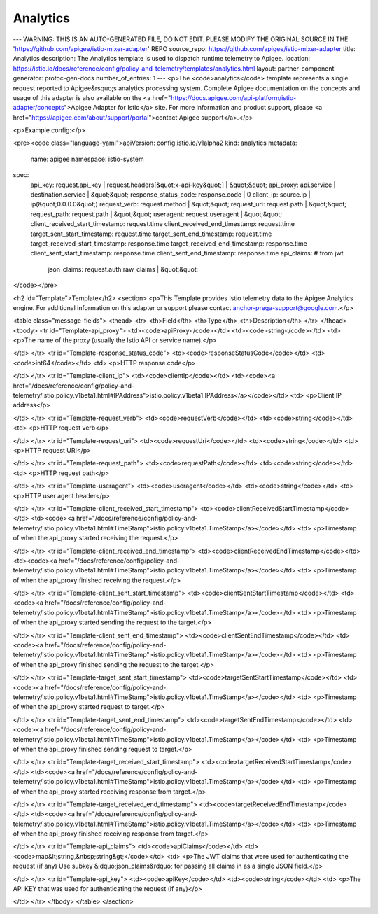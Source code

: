 Analytics
========================================

---
WARNING: THIS IS AN AUTO-GENERATED FILE, DO NOT EDIT. PLEASE MODIFY THE ORIGINAL SOURCE IN THE 'https://github.com/apigee/istio-mixer-adapter' REPO
source_repo: https://github.com/apigee/istio-mixer-adapter
title: Analytics
description: The Analytics template is used to dispatch runtime telemetry to Apigee.
location: https://istio.io/docs/reference/config/policy-and-telemetry/templates/analytics.html
layout: partner-component
generator: protoc-gen-docs
number_of_entries: 1
---
<p>The <code>analytics</code> template represents a single request reported to Apigee&rsquo;s analytics processing system.
Complete Apigee documentation on the concepts and usage of this adapter is also available on the
<a href="https://docs.apigee.com/api-platform/istio-adapter/concepts">Apigee Adapter for Istio</a> site.
For more information and product support, please <a href="https://apigee.com/about/support/portal">contact Apigee support</a>.</p>

<p>Example config:</p>

<pre><code class="language-yaml">apiVersion: config.istio.io/v1alpha2
kind: analytics
metadata:
  name: apigee
  namespace: istio-system
spec:
  api_key: request.api_key | request.headers[&quot;x-api-key&quot;] | &quot;&quot;
  api_proxy: api.service | destination.service | &quot;&quot;
  response_status_code: response.code | 0
  client_ip: source.ip | ip(&quot;0.0.0.0&quot;)
  request_verb: request.method | &quot;&quot;
  request_uri: request.path | &quot;&quot;
  request_path: request.path | &quot;&quot;
  useragent: request.useragent | &quot;&quot;
  client_received_start_timestamp: request.time
  client_received_end_timestamp: request.time
  target_sent_start_timestamp: request.time
  target_sent_end_timestamp: request.time
  target_received_start_timestamp: response.time
  target_received_end_timestamp: response.time
  client_sent_start_timestamp: response.time
  client_sent_end_timestamp: response.time
  api_claims: # from jwt
    json_claims: request.auth.raw_claims | &quot;&quot;
</code></pre>

<h2 id="Template">Template</h2>
<section>
<p>This Template provides Istio telemetry data to the Apigee Analytics engine.
For additional information on this adapter or support please contact anchor-prega-support@google.com.</p>

<table class="message-fields">
<thead>
<tr>
<th>Field</th>
<th>Type</th>
<th>Description</th>
</tr>
</thead>
<tbody>
<tr id="Template-api_proxy">
<td><code>apiProxy</code></td>
<td><code>string</code></td>
<td>
<p>The name of the proxy (usually the Istio API or service name).</p>

</td>
</tr>
<tr id="Template-response_status_code">
<td><code>responseStatusCode</code></td>
<td><code>int64</code></td>
<td>
<p>HTTP response code</p>

</td>
</tr>
<tr id="Template-client_ip">
<td><code>clientIp</code></td>
<td><code><a href="/docs/reference/config/policy-and-telemetry/istio.policy.v1beta1.html#IPAddress">istio.policy.v1beta1.IPAddress</a></code></td>
<td>
<p>Client IP address</p>

</td>
</tr>
<tr id="Template-request_verb">
<td><code>requestVerb</code></td>
<td><code>string</code></td>
<td>
<p>HTTP request verb</p>

</td>
</tr>
<tr id="Template-request_uri">
<td><code>requestUri</code></td>
<td><code>string</code></td>
<td>
<p>HTTP request URI</p>

</td>
</tr>
<tr id="Template-request_path">
<td><code>requestPath</code></td>
<td><code>string</code></td>
<td>
<p>HTTP request path</p>

</td>
</tr>
<tr id="Template-useragent">
<td><code>useragent</code></td>
<td><code>string</code></td>
<td>
<p>HTTP user agent header</p>

</td>
</tr>
<tr id="Template-client_received_start_timestamp">
<td><code>clientReceivedStartTimestamp</code></td>
<td><code><a href="/docs/reference/config/policy-and-telemetry/istio.policy.v1beta1.html#TimeStamp">istio.policy.v1beta1.TimeStamp</a></code></td>
<td>
<p>Timestamp of when the api_proxy started receiving the request.</p>

</td>
</tr>
<tr id="Template-client_received_end_timestamp">
<td><code>clientReceivedEndTimestamp</code></td>
<td><code><a href="/docs/reference/config/policy-and-telemetry/istio.policy.v1beta1.html#TimeStamp">istio.policy.v1beta1.TimeStamp</a></code></td>
<td>
<p>Timestamp of when the api_proxy  finished receiving the request.</p>

</td>
</tr>
<tr id="Template-client_sent_start_timestamp">
<td><code>clientSentStartTimestamp</code></td>
<td><code><a href="/docs/reference/config/policy-and-telemetry/istio.policy.v1beta1.html#TimeStamp">istio.policy.v1beta1.TimeStamp</a></code></td>
<td>
<p>Timestamp of when the api_proxy started sending the request to the target.</p>

</td>
</tr>
<tr id="Template-client_sent_end_timestamp">
<td><code>clientSentEndTimestamp</code></td>
<td><code><a href="/docs/reference/config/policy-and-telemetry/istio.policy.v1beta1.html#TimeStamp">istio.policy.v1beta1.TimeStamp</a></code></td>
<td>
<p>Timestamp of when the api_proxy finished sending the request to the target.</p>

</td>
</tr>
<tr id="Template-target_sent_start_timestamp">
<td><code>targetSentStartTimestamp</code></td>
<td><code><a href="/docs/reference/config/policy-and-telemetry/istio.policy.v1beta1.html#TimeStamp">istio.policy.v1beta1.TimeStamp</a></code></td>
<td>
<p>Timestamp of when the api_proxy started request to target.</p>

</td>
</tr>
<tr id="Template-target_sent_end_timestamp">
<td><code>targetSentEndTimestamp</code></td>
<td><code><a href="/docs/reference/config/policy-and-telemetry/istio.policy.v1beta1.html#TimeStamp">istio.policy.v1beta1.TimeStamp</a></code></td>
<td>
<p>Timestamp of when the api_proxy finished sending request to target.</p>

</td>
</tr>
<tr id="Template-target_received_start_timestamp">
<td><code>targetReceivedStartTimestamp</code></td>
<td><code><a href="/docs/reference/config/policy-and-telemetry/istio.policy.v1beta1.html#TimeStamp">istio.policy.v1beta1.TimeStamp</a></code></td>
<td>
<p>Timestamp of when the api_proxy started receiving response from target.</p>

</td>
</tr>
<tr id="Template-target_received_end_timestamp">
<td><code>targetReceivedEndTimestamp</code></td>
<td><code><a href="/docs/reference/config/policy-and-telemetry/istio.policy.v1beta1.html#TimeStamp">istio.policy.v1beta1.TimeStamp</a></code></td>
<td>
<p>Timestamp of when the api_proxy finished receiving response from target.</p>

</td>
</tr>
<tr id="Template-api_claims">
<td><code>apiClaims</code></td>
<td><code>map&lt;string,&nbsp;string&gt;</code></td>
<td>
<p>The JWT claims that were used for authenticating the request (if any)
Use subkey &ldquo;json_claims&rdquo; for passing all claims in as a single JSON field.</p>

</td>
</tr>
<tr id="Template-api_key">
<td><code>apiKey</code></td>
<td><code>string</code></td>
<td>
<p>The API KEY that was used for authenticating the request (if any)</p>

</td>
</tr>
</tbody>
</table>
</section>
